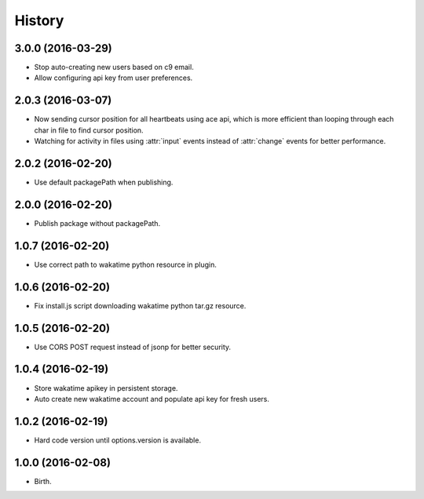 
History
-------


3.0.0 (2016-03-29)
++++++++++++++++++

- Stop auto-creating new users based on c9 email.
- Allow configuring api key from user preferences.


2.0.3 (2016-03-07)
++++++++++++++++++

- Now sending cursor position for all heartbeats using ace api, which is more
  efficient than looping through each char in file to find cursor position.
- Watching for activity in files using :attr:`input` events instead of
  :attr:`change` events for better performance.


2.0.2 (2016-02-20)
++++++++++++++++++

- Use default packagePath when publishing.


2.0.0 (2016-02-20)
++++++++++++++++++

- Publish package without packagePath.


1.0.7 (2016-02-20)
++++++++++++++++++

- Use correct path to wakatime python resource in plugin.


1.0.6 (2016-02-20)
++++++++++++++++++

- Fix install.js script downloading wakatime python tar.gz resource.


1.0.5 (2016-02-20)
++++++++++++++++++

- Use CORS POST request instead of jsonp for better security.


1.0.4 (2016-02-19)
++++++++++++++++++

- Store wakatime apikey in persistent storage.
- Auto create new wakatime account and populate api key for fresh users.


1.0.2 (2016-02-19)
++++++++++++++++++

- Hard code version until options.version is available.

  
1.0.0 (2016-02-08)
++++++++++++++++++

- Birth.
